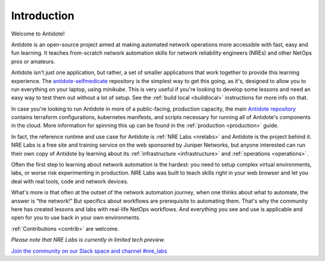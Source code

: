 .. _intro:

Introduction
================================

Welcome to Antidote!

Antidote is an open-source project aimed at making automated network operations
more accessible with fast, easy and fun learning. It teaches from-scratch
network automation skills for network reliability engineers (NREs) and other
NetOps pros or amateurs.

Antidote isn't just one application, but rather, a set of smaller applications
that work together to provide this learning experience. 
The `antidote-selfmedicate <https://github.com/nre-learning/antidote-selfmedicate>`_ repository is the simplest way to get this going, as it's,
designed to allow you to run everything on your laptop, using `minikube`. This is very useful if you're looking to develop some lessons
and need an easy way to test them out without a lot of setup. See the :ref:`build local <buildlocal>` instructions for more info on that.

In case you're looking to run Antidote in more of a public-facing, production capacity, the main `Antidote
repository <https://github.com/nre-learning/antidote>`_ contains terraform configurations, kubernetes manifests,
and scripts necessary for running all of Antidote's components in the cloud. More information for spinning this up can be found in the :ref:`production <production>` guide.

In fact, the reference runtime and use case for Antidote is
:ref:`NRE Labs <nrelabs>` and Antidote is the project behind it. NRE Labs is
a free site and training service on the web sponsored by Juniper Networks, but
anyone interested can run their own copy of Antidote by learning about its
:ref:`infrastructure <infrastructure>` and :ref:`operations <operations>`.

Often the first step to learning about network automation is the hardest:
you need to setup complex virtual environments, labs, or worse risk
experimenting in production. NRE Labs was built to teach skills right in your
web browser and let you deal with real tools, code and network devices.

What's more is that often at the outset of the network automation journey,
when one thinks about what to automate, the answer is “the network!” But
specifics about workflows are prerequisite to automating them. That's why the
community here has created lessons and labs with real-life NetOps workflows.
And everything you see and use is applicable and open for you to use back in
your own environments.

:ref:`Contributions <contrib>` are welcome.

*Please note that NRE Labs is currently in limited tech preview.*

`Join the community on our Slack space and channel #nre_labs <https://join.slack.com/t/juniperautomators/shared_invite/enQtMzU3NDI2MTA5NDc2LTg0MTdmNDk5NTM3OTI4NjVmODk5OTFiMzcyNTk3ZTY1NWIxNTVlNjNhNzc2NjI1NDMwODgxMzU5YjNhNjA3MjI>`_
